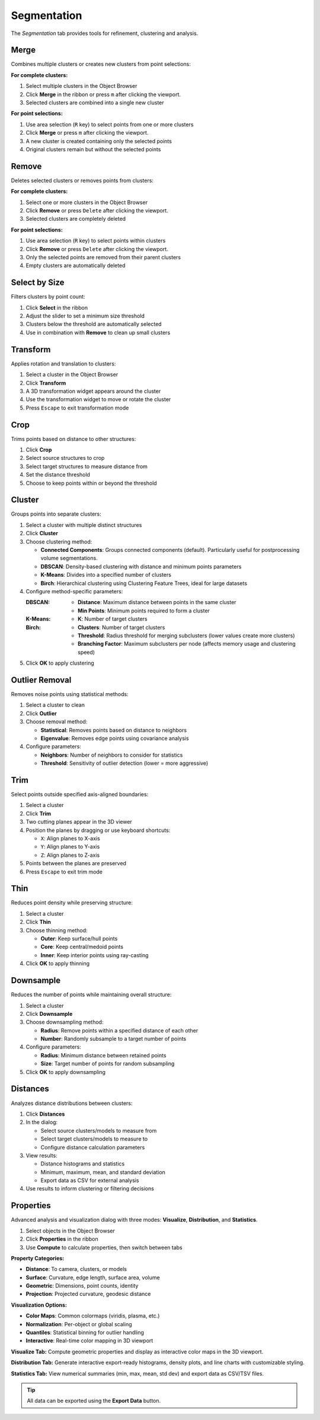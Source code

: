 ============
Segmentation
============

The *Segmentation* tab provides tools for refinement, clustering and analysis.

.. grid:: 2 3 3 4
    :gutter: 1

    .. grid-item-card:: Merge
        :text-align: center
        :link: #merge

        .. raw:: html

            <i class="mdi mdi-merge" style="font-size: 1.5rem;"></i>

    .. grid-item-card:: Remove
        :text-align: center
        :link: #remove

        .. raw:: html

            <i class="mdi mdi-delete" style="font-size: 1.5rem;"></i>

    .. grid-item-card:: Select
        :text-align: center
        :link: #select-by-size

        .. raw:: html

            <i class="mdi mdi-chart-histogram" style="font-size: 1.5rem;"></i>

    .. grid-item-card:: Transform
        :text-align: center
        :link: #transform

        .. raw:: html

            <i class="mdi mdi-rotate-right" style="font-size: 1.5rem;"></i>

    .. grid-item-card:: Crop
        :text-align: center
        :link: #crop

        .. raw:: html

            <i class="mdi mdi-map-marker-distance" style="font-size: 1.5rem;"></i>

    .. grid-item-card:: Cluster
        :text-align: center
        :link: #cluster

        .. raw:: html

            <i class="mdi mdi-sitemap" style="font-size: 1.5rem;"></i>

    .. grid-item-card:: Outlier
        :text-align: center
        :link: #outlier_removal

        .. raw:: html

            <i class="mdi mdi-filter" style="font-size: 1.5rem;"></i>

    .. grid-item-card:: Trim
        :text-align: center
        :link: #trim

        .. raw:: html

            <i class="mdi mdi-scissors-cutting" style="font-size: 1.5rem;"></i>

    .. grid-item-card:: Thin
        :text-align: center
        :link: #thin

        .. raw:: html

            <i class="mdi mdi-dots-horizontal" style="font-size: 1.5rem;"></i>

    .. grid-item-card:: Downsample
        :text-align: center
        :link: #downsample

        .. raw:: html

            <i class="mdi mdi-focus-field-horizontal" style="font-size: 1.5rem;"></i>

    .. grid-item-card:: Distances
        :text-align: center
        :link: #distances

        .. raw:: html

            <i class="mdi mdi-graphql" style="font-size: 1.5rem;"></i>

    .. grid-item-card:: Properties
        :text-align: center
        :link: #properties

        .. raw:: html

            <i class="mdi mdi-poll" style="font-size: 1.5rem;"></i>

.. _merge:

Merge
-----

Combines multiple clusters or creates new clusters from point selections:

**For complete clusters:**

1. Select multiple clusters in the Object Browser
2. Click **Merge** in the ribbon or press ``m`` after clicking the viewport.
3. Selected clusters are combined into a single new cluster

**For point selections:**

1. Use area selection (``R`` key) to select points from one or more clusters
2. Click **Merge** or press ``m`` after clicking the viewport.
3. A new cluster is created containing only the selected points
4. Original clusters remain but without the selected points


.. _remove:

Remove
------

Deletes selected clusters or removes points from clusters:

**For complete clusters:**

1. Select one or more clusters in the Object Browser
2. Click **Remove** or press ``Delete`` after clicking the viewport.
3. Selected clusters are completely deleted

**For point selections:**

1. Use area selection (``R`` key) to select points within clusters
2. Click **Remove** or press ``Delete`` after clicking the viewport.
3. Only the selected points are removed from their parent clusters
4. Empty clusters are automatically deleted

.. _select_by_size:

Select by Size
--------------

Filters clusters by point count:

1. Click **Select** in the ribbon
2. Adjust the slider to set a minimum size threshold
3. Clusters below the threshold are automatically selected
4. Use in combination with **Remove** to clean up small clusters

.. _transform:

Transform
---------

Applies rotation and translation to clusters:

1. Select a cluster in the Object Browser
2. Click **Transform**
3. A 3D transformation widget appears around the cluster
4. Use the transformation widget to move or rotate the cluster
5. Press ``Escape`` to exit transformation mode

.. _crop:

Crop
----

Trims points based on distance to other structures:

1. Click **Crop**
2. Select source structures to crop
3. Select target structures to measure distance from
4. Set the distance threshold
5. Choose to keep points within or beyond the threshold

.. _cluster:

Cluster
-------

Groups points into separate clusters:

1. Select a cluster with multiple distinct structures
2. Click **Cluster**
3. Choose clustering method:

   - **Connected Components**: Groups connected components (default). Particularly useful for postprocessing volume segmentations.
   - **DBSCAN**: Density-based clustering with distance and minimum points parameters
   - **K-Means**: Divides into a specified number of clusters
   - **Birch**: Hierarchical clustering using Clustering Feature Trees, ideal for large datasets

4. Configure method-specific parameters:

   :DBSCAN:
      - **Distance**: Maximum distance between points in the same cluster
      - **Min Points**: Minimum points required to form a cluster

   :K-Means:
      - **K**: Number of target clusters

   :Birch:
      - **Clusters**: Number of target clusters
      - **Threshold**: Radius threshold for merging subclusters (lower values create more clusters)
      - **Branching Factor**: Maximum subclusters per node (affects memory usage and clustering speed)

5. Click **OK** to apply clustering


.. _outlier_removal:

Outlier Removal
---------------

Removes noise points using statistical methods:

1. Select a cluster to clean
2. Click **Outlier**
3. Choose removal method:

   - **Statistical**: Removes points based on distance to neighbors
   - **Eigenvalue**: Removes edge points using covariance analysis

4. Configure parameters:

   - **Neighbors**: Number of neighbors to consider for statistics
   - **Threshold**: Sensitivity of outlier detection (lower = more aggressive)

.. _trim:

Trim
----

Select points outside specified axis-aligned boundaries:

1. Select a cluster
2. Click **Trim**
3. Two cutting planes appear in the 3D viewer
4. Position the planes by dragging or use keyboard shortcuts:

   - ``X``: Align planes to X-axis
   - ``Y``: Align planes to Y-axis
   - ``Z``: Align planes to Z-axis

5. Points between the planes are preserved
6. Press ``Escape`` to exit trim mode

.. _thin:

Thin
----

Reduces point density while preserving structure:

1. Select a cluster
2. Click **Thin**
3. Choose thinning method:

   - **Outer**: Keep surface/hull points
   - **Core**: Keep central/medoid points
   - **Inner**: Keep interior points using ray-casting

4. Click **OK** to apply thinning

.. _downsample:

Downsample
----------

Reduces the number of points while maintaining overall structure:

1. Select a cluster
2. Click **Downsample**
3. Choose downsampling method:

   - **Radius**: Remove points within a specified distance of each other
   - **Number**: Randomly subsample to a target number of points

4. Configure parameters:

   - **Radius**: Minimum distance between retained points
   - **Size**: Target number of points for random subsampling

5. Click **OK** to apply downsampling

.. _distances:

Distances
---------

Analyzes distance distributions between clusters:

1. Click **Distances**
2. In the dialog:

   - Select source clusters/models to measure from
   - Select target clusters/models to measure to
   - Configure distance calculation parameters

3. View results:

   - Distance histograms and statistics
   - Minimum, maximum, mean, and standard deviation
   - Export data as CSV for external analysis

4. Use results to inform clustering or filtering decisions

.. _statistics:


Properties
----------

Advanced analysis and visualization dialog with three modes: **Visualize**, **Distribution**, and **Statistics**.

1. Select objects in the Object Browser
2. Click **Properties** in the ribbon
3. Use **Compute** to calculate properties, then switch between tabs

**Property Categories:**

- **Distance**: To camera, clusters, or models
- **Surface**: Curvature, edge length, surface area, volume
- **Geometric**: Dimensions, point counts, identity
- **Projection**: Projected curvature, geodesic distance

**Visualization Options:**

- **Color Maps**: Common colormaps (viridis, plasma, etc.)
- **Normalization**: Per-object or global scaling
- **Quantiles**: Statistical binning for outlier handling
- **Interactive**: Real-time color mapping in 3D viewport

**Visualize Tab:** Compute geometric properties and display as interactive color maps in the 3D viewport.

**Distribution Tab:** Generate interactive export-ready histograms, density plots, and line charts with customizable styling.

**Statistics Tab:** View numerical summaries (min, max, mean, std dev) and export data as CSV/TSV files.

.. tip::

    All data can be exported using the **Export Data** button.
